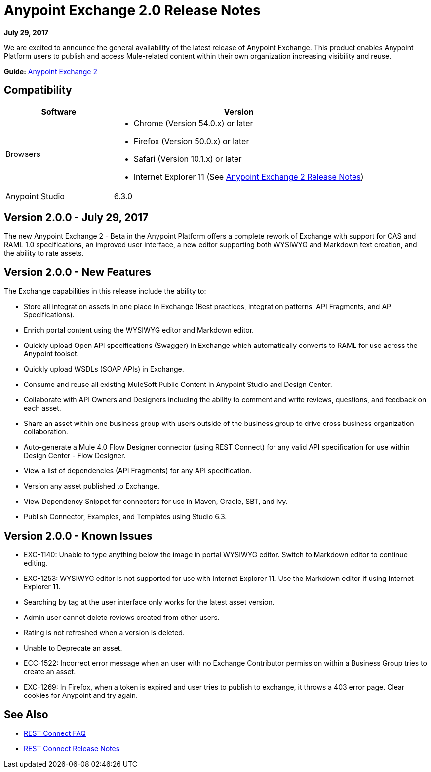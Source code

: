 = Anypoint Exchange 2.0 Release Notes
:keywords: release notes, exchange

*July 29, 2017*

We are excited to announce the general availability of the latest release of Anypoint Exchange. This product enables Anypoint Platform users to publish and access Mule-related content within their own organization increasing visibility and reuse.

*Guide:* link:/anypoint-exchange/[Anypoint Exchange 2]

== Compatibility

[%header,cols="30a,70a"]
|===
|Software |Version
|Browsers |

* Chrome (Version 54.0.x) or later
* Firefox  (Version 50.0.x) or later
* Safari (Version 10.1.x) or later
* Internet Explorer 11 (See link:/release-notes/anypoint-exchange-2-release-notes[Anypoint Exchange 2 Release Notes])
|Anypoint Studio |6.3.0
|===

== Version 2.0.0 - July 29, 2017

The new Anypoint Exchange 2 - Beta in the Anypoint Platform offers a complete rework of Exchange with support for OAS and RAML 1.0 specifications, an improved user interface, a new editor supporting both WYSIWYG and Markdown text creation, and the ability to rate assets.

== Version 2.0.0 - New Features

The Exchange capabilities in this release include the ability to:

* Store all integration assets in one place in Exchange (Best practices, integration patterns, API Fragments, and API Specifications).
* Enrich portal content using the WYSIWYG editor and Markdown editor.
* Quickly upload Open API specifications (Swagger) in Exchange which automatically converts to RAML for use across the Anypoint toolset.
* Quickly upload WSDLs (SOAP APIs) in Exchange.
* Consume and reuse all existing MuleSoft Public Content in Anypoint Studio and Design Center.
* Collaborate with API Owners and Designers including the ability to comment and write reviews, questions, and feedback on each asset.
* Share an asset within one business group with users outside of the business group to drive cross business organization collaboration.
* Auto-generate a Mule 4.0 Flow Designer connector (using REST Connect) for any valid API specification for use within Design Center - Flow Designer.
* View a list of dependencies (API Fragments) for any API specification.
* Version any asset published to Exchange.
* View Dependency Snippet for connectors for use in Maven, Gradle, SBT, and Ivy.
* Publish Connector, Examples, and Templates using Studio 6.3.


== Version 2.0.0 - Known Issues

* EXC-1140: Unable to type anything below the image in portal WYSIWYG editor. Switch to Markdown editor to continue editing.
* EXC-1253: WYSIWYG editor is not supported for use with Internet Explorer 11. Use the Markdown editor if using Internet Explorer 11.
* Searching by tag at the user interface only works for the latest asset version. 
* Admin user cannot delete reviews created from other users.
* Rating is not refreshed when a version is deleted.
* Unable to Deprecate an asset.
* ECC-1522: Incorrect error message when an user with no Exchange Contributor permission within a Business Group tries to create an asset.
* EXC-1269: In Firefox, when a token is expired and user tries to publish to exchange, it throws a 403 error page. Clear cookies for Anypoint and try again.

== See Also

* link:/anypoint-exchange/ex2-rest-connect-faq[REST Connect FAQ]
* link:/release-notes/rest-connect-release-notes[REST Connect Release Notes]
